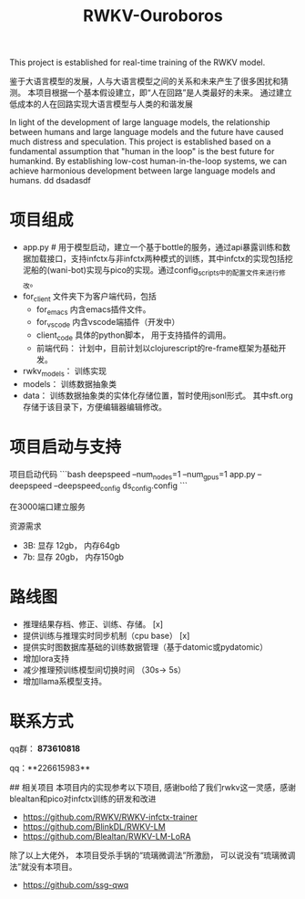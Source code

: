 #+title: RWKV-Ouroboros

This project is established for real-time training of the RWKV model.


#+begin_comment
The snake that eats its own tail, finds sustenance in infinity. 
#+end_comment



鉴于大语言模型的发展，人与大语言模型之间的关系和未来产生了很多困扰和猜测。 本项目根据一个基本假设建立，即“人在回路”是人类最好的未来。 通过建立低成本的人在回路实现大语言模型与人类的和谐发展

In light of the development of large language models, the relationship between humans and large language models and the future have caused much distress and speculation. This project is established based on a fundamental assumption that "human in the loop" is the best future for humankind. By establishing low-cost human-in-the-loop systems, we can achieve harmonious development between large language models and humans.
dd dsadasdf

* 项目组成
- app.py # 用于模型启动，建立一个基于bottle的服务，通过api暴露训练和数据加载接口，支持infctx与非infctx两种模式的训练，其中infctx的实现包括挖泥船的(wani-bot)实现与pico的实现。通过config_scripts中的配置文件来进行修改。
- for_client 文件夹下为客户端代码，包括
  - for_emacs  内含emacs插件文件。 
  - for_vscode 内含vscode端插件（开发中）
  - client_code  具体的python脚本， 用于支持插件的调用。
  - 前端代码： 计划中，目前计划以clojurescript的re-frame框架为基础开发。 
- rwkv_models： 训练实现
- models： 训练数据抽象类
- data： 训练数据抽象类的实体化存储位置，暂时使用jsonl形式。 其中sft.org存储于该目录下，方便编辑器编辑修改。

  

* 项目启动与支持
项目启动代码
```bash
deepspeed --num_nodes=1 --num_gpus=1 app.py --deepspeed --deepspeed_config ds_config.config
```

在3000端口建立服务

资源需求
- 3B: 显存 12gb， 内存64gb
- 7b: 显存 20gb， 内存150gb


*  路线图
- 推理结果存档、修正、训练、存储。 [x]
- 提供训练与推理实时同步机制（cpu base） [x]
- 提供实时图数据库基础的训练数据管理（基于datomic或pydatomic） 
- 增加lora支持
- 减少推理预训练模型间切换时间 （30s-> 5s）
- 增加llama系模型支持。


* 联系方式

qq群： **873610818**

qq：**226615983**

## 相关项目
本项目内的实现参考以下项目, 感谢bo给了我们rwkv这一灵感，感谢blealtan和pico对infctx训练的研发和改进

- https://github.com/RWKV/RWKV-infctx-trainer
- https://github.com/BlinkDL/RWKV-LM
- https://github.com/Blealtan/RWKV-LM-LoRA

除了以上大佬外， 本项目受杀手锅的“琉璃微调法”所激励， 可以说没有“琉璃微调法”就没有本项目。
- https://github.com/ssg-qwq
